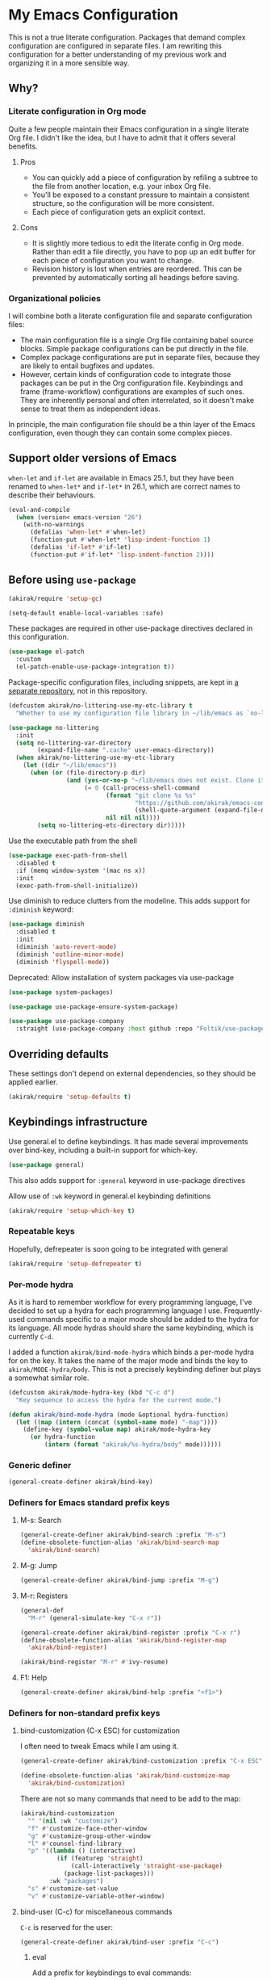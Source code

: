 #+category: emacs
#+startup: content
* My Emacs Configuration
This is not a true literate configuration. Packages that demand complex configuration are configured in separate files. I am rewriting this configuration 
for a better understanding of my previous work and organizing it in a more sensible way.
** Table of contents                                              :noexport:
:PROPERTIES:
:TOC:      siblings
:END:
    -  [[#why][Why?]]
      -  [[#literate-configuration-in-org-mode][Literate configuration in Org mode]]
        -  [[#pros][Pros]]
        -  [[#cons][Cons]]
      -  [[#organizational-policies][Organizational policies]]
    -  [[#support-older-versions-of-emacs][Support older versions of Emacs]]
    -  [[#before-using-use-package][Before using use-package]]
    -  [[#overriding-defaults][Overriding defaults]]
    -  [[#keybindings-infrastructure][Keybindings infrastructure]]
      -  [[#repeatable-keys][Repeatable keys]]
      -  [[#per-mode-hydra][Per-mode hydra]]
      -  [[#generic-definer][Generic definer]]
      -  [[#definers-for-emacs-standard-prefix-keys][Definers for Emacs standard prefix keys]]
        -  [[#m-s-search][M-s: Search]]
        -  [[#m-g-jump][M-g: Jump]]
        -  [[#m-r-registers][M-r: Registers]]
        -  [[#f1-help][F1: Help]]
      -  [[#definers-for-non-standard-prefix-keys][Definers for non-standard prefix keys]]
        -  [[#bind-customization-c-x-esc-for-customization][bind-customization (C-x ESC) for customization]]
        -  [[#bind-user-c-c-for-miscellaneous-commands][bind-user (C-c) for miscellaneous commands]]
          -  [[#eval][eval]]
        -  [[#bind-generic-c--for-editing][bind-generic (C-.) for editing]]
        -  [[#bind-mode-c--for-major-mode-specific-commands][bind-mode (C-,) for major-mode-specific commands]]
        -  [[#bind-extra-help-f1-x-for-extra-help-commands][bind-extra-help (<f1> x) for extra help commands]]
        -  [[#bind-specific-help-f1-esc-for-specific-help-commands][bind-specific-help (<f1> ESC) for specific help commands]]
        -  [[#bind-system-f12-for-system-commands][bind-system (<f12>) for system commands]]
    -  [[#dependencies-for-other-packages][Dependencies for other packages]]
      -  [[#built-in][Built-in]]
      -  [[#dashel][dash.el]]
      -  [[#ivy][Ivy]]
      -  [[#helm][Helm]]
      -  [[#org][Org]]
      -  [[#posframe][posframe]]
      -  [[#hydra][Hydra]]
      -  [[#ov-overlays][ov (overlays)]]
      -  [[#ts-date-time-library-by-alphapapa][ts (date-time library by alphapapa)]]
      -  [[#org-ql][org-ql]]
      -  [[#all-the-icons][all-the-icons]]
      -  [[#emacsql-sqlite][emacsql-sqlite]]
    -  [[#platform-workarounds][Platform workarounds]]
      -  [[#chrome-os-support][Chrome OS support]]
    -  [[#appearances][Appearances]]
      -  [[#theme][Theme]]
      -  [[#frame-elements][Frame elements]]
      -  [[#typeface][Typeface]]
    -  [[#a-bunch-of-useful-features][A bunch of useful features]]
      -  [[#pretty-hydras][Pretty hydras]]
      -  [[#frame-workflow][frame-workflow]]
      -  [[#terminal-and-shells][Terminal and shells]]
      -  [[#dired][Dired]]
      -  [[#crux-and-file-operations][Crux and file operations]]
      -  [[#buffer-management][Buffer management]]
      -  [[#magit][Magit]]
      -  [[#web-browser-integration][Web browser integration]]
      -  [[#company-completion][Company completion]]
      -  [[#yasnippet-and-auto-yasnippet][Yasnippet and auto-yasnippet]]
      -  [[#frequent-counsel-commands][Frequent counsel commands]]
      -  [[#avy][Avy]]
      -  [[#source-code-navigation][Source code navigation]]
      -  [[#outline-navigation][Outline navigation]]
      -  [[#outline-editing][Outline editing]]
      -  [[#referencing][Referencing]]
      -  [[#generic-source-code-editing-utilities][Generic source code editing utilities]]
      -  [[#editing-specific-types-of-formats][Editing specific types of formats]]
      -  [[#miscellaneous-commands][Miscellaneous commands]]
      -  [[#poporg][Poporg]]
      -  [[#window-management][Window management]]
      -  [[#visual-cues-and-extra-information-display][Visual cues and extra information display]]
      -  [[#dsls][DSLs]]
      -  [[#startup-buffer][Startup buffer]]
      -  [[#auto-saving-and-auto-git-commit][Auto saving and auto git-commit]]
      -  [[#org-web-tools-and-clipurl][org-web-tools and clipurl]]
      -  [[#highlighting-parts-of-source-code-and-focusing][Highlighting part(s) of source code and focusing]]
      -  [[#development-workflow][Development workflow]]
      -  [[#scratch-buffers][Scratch buffers]]
      -  [[#spell-checking-and-iedit][Spell checking and iedit]]
    -  [[#writing][Writing]]
      -  [[#multi-lingual-support][Multi-lingual support]]
      -  [[#graphviz][GraphViz]]
      -  [[#ditaa][Ditaa]]
      -  [[#exporting][Exporting]]
      -  [[#markdown][Markdown]]
    -  [[#programming-languages][Programming languages]]
      -  [[#emacs-lisp][Emacs Lisp]]
      -  [[#elixir][Elixir]]
      -  [[#haskell][Haskell]]
      -  [[#javascript][JavaScript]]
      -  [[#vue][Vue]]
      -  [[#web-mode][Web-mode]]
      -  [[#shell-scripts-bash][Shell scripts (bash)]]
      -  [[#elm][Elm]]
      -  [[#kotlin][Kotlin]]
      -  [[#nim][Nim]]
      -  [[#python][Python]]
      -  [[#rust][Rust]]
      -  [[#java][Java]]
      -  [[#vbscript][VBScript]]
    -  [[#emacs-applications][Emacs applications]]
      -  [[#getting-organised][Getting organised]]
        -  [[#jump-to-the-current-context][Jump to the current context]]
        -  [[#org-anywhere][Org anywhere]]
        -  [[#frame][Frame]]
        -  [[#org-agenda-keybindings][Org-agenda keybindings]]
      -  [[#beancount][Beancount]]
    -  [[#advanced-features][Advanced features]]
      -  [[#polymode][polymode]]
    -  [[#exwm][EXWM]]
    -  [[#meta][Meta]]
      -  [[#synchronizing-my-configuration-repositories][Synchronizing my configuration repositories]]

** Why?
*** Literate configuration in Org mode
Quite a few people maintain their Emacs configuration in a single literate Org file. I didn't like the idea, but I have to admit that it offers several benefits.
**** Pros
- You can quickly add a piece of configuration by refiling a subtree to the file from another location, e.g. your inbox Org file.
- You'll be exposed to a constant pressure to maintain a consistent structure, so the configuration will be more consistent.
- Each piece of configuration gets an explicit context.
**** Cons
- It is slightly more tedious to edit the literate config in Org mode. Rather than edit a file directly, you have to pop up an edit buffer for each piece of configuration you want to change.
- Revision history is lost when entries are reordered. This can be prevented by automatically sorting all headings before saving.
*** Organizational policies
I will combine both a literate configuration file and separate configuration files:

- The main configuration file is a single Org file containing babel source blocks. Simple package configurations can be put directly in the file.
- Complex package configurations are put in separate files, because they are likely to entail bugfixes and updates.
- However, certain kinds of configuration code to integrate those packages can be put in the Org configuration file. Keybindings and frame (frame-workflow) configurations are examples of such ones. They are inherently personal and often interrelated, so it doesn't make sense to treat them as independent ideas.

In principle, the main configuration file should be a thin layer of the Emacs configuration, even though they can contain some complex pieces.
** Support older versions of Emacs
=when-let= and =if-let= are available in Emacs 25.1, but they have been renamed to =when-let*= and =if-let*= in 26.1, which are correct names to describe their behaviours.

#+begin_src emacs-lisp
  (eval-and-compile
    (when (version< emacs-version "26")
      (with-no-warnings
        (defalias 'when-let* #'when-let)
        (function-put #'when-let* 'lisp-indent-function 1)
        (defalias 'if-let* #'if-let)
        (function-put #'if-let* 'lisp-indent-function 2))))
#+end_src

** Before using =use-package=
#+begin_src emacs-lisp
(akirak/require 'setup-gc)
#+end_src

#+begin_src emacs-lisp
  (setq-default enable-local-variables :safe)
#+end_src

These packages are required in other use-package directives declared in this
configuration.

#+begin_src emacs-lisp
  (use-package el-patch
    :custom
    (el-patch-enable-use-package-integration t))
#+end_src

Package-specific configuration files, including snippets, are kept in [[https://github.com/akirak/emacs-config-library][a separate repository]], not in this repository. 

#+begin_src emacs-lisp
  (defcustom akirak/no-littering-use-my-etc-library t
    "Whether to use my configuration file library in ~/lib/emacs as `no-littering-etc-directory'.")

  (use-package no-littering
    :init
    (setq no-littering-var-directory
          (expand-file-name ".cache" user-emacs-directory))
    (when akirak/no-littering-use-my-etc-library
      (let ((dir "~/lib/emacs"))
        (when (or (file-directory-p dir)
                  (and (yes-or-no-p "~/lib/emacs does not exist. Clone it from GitHub?")
                       (= 0 (call-process-shell-command
                             (format "git clone %s %s"
                                     "https://github.com/akirak/emacs-config-library.git"
                                     (shell-quote-argument (expand-file-name dir)))
                             nil nil nil))))
          (setq no-littering-etc-directory dir)))))
#+end_src

Use the executable path from the shell

#+begin_src emacs-lisp
(use-package exec-path-from-shell
  :disabled t
  :if (memq window-system '(mac ns x))
  :init
  (exec-path-from-shell-initialize))
#+end_src

Use diminish to reduce clutters from the modeline. This adds support for =:diminish= keyword:

#+begin_src emacs-lisp
  (use-package diminish
    :disabled t
    :init
    (diminish 'auto-revert-mode)
    (diminish 'outline-minor-mode)
    (diminish 'flyspell-mode))
#+end_src

Deprecated: Allow installation of system packages via use-package

#+begin_src emacs-lisp
  (use-package system-packages)

  (use-package use-package-ensure-system-package)
#+end_src

#+begin_src emacs-lisp
  (use-package use-package-company
    :straight (use-package-company :host github :repo "Foltik/use-package-company"))
#+end_src

** Overriding defaults
These settings don't depend on external dependencies, so they should be applied earlier.

#+begin_src emacs-lisp
  (akirak/require 'setup-defaults t)
#+end_src

** Keybindings infrastructure
Use general.el to define keybindings. It has made several improvements over
bind-key, including a built-in support for which-key.

#+begin_src emacs-lisp
  (use-package general)
#+end_src

This also adds support for =:general= keyword in use-package directives

Allow use of =:wk= keyword in general.el keybinding definitions

#+begin_src emacs-lisp
  (akirak/require 'setup-which-key t)
#+end_src

*** Repeatable keys

Hopefully, defrepeater is soon going to be integrated with general

#+begin_src emacs-lisp
  (akirak/require 'setup-defrepeater t)
#+end_src

*** Per-mode hydra
As it is hard to remember workflow for every programming language, I've decided to set up a hydra for each programming language I use. Frequently-used commands specific to a major mode should be added to the hydra for its language. All mode hydras should share the same keybinding, which is currently ~C-d~.

I added a function =akirak/bind-mode-hydra= which binds a per-mode hydra for on the key. It takes the name of the major mode and binds the key to =akirak/MODE-hydra/body=. This is not a precisely keybinding definer but plays a somewhat similar role.

#+begin_src emacs-lisp
  (defcustom akirak/mode-hydra-key (kbd "C-c d")
    "Key sequence to access the hydra for the current mode.")

  (defun akirak/bind-mode-hydra (mode &optional hydra-function)
    (let ((map (intern (concat (symbol-name mode) "-map"))))
      (define-key (symbol-value map) akirak/mode-hydra-key
        (or hydra-function
            (intern (format "akirak/%s-hydra/body" mode))))))
#+end_src
*** Generic definer
#+begin_src emacs-lisp
  (general-create-definer akirak/bind-key)
#+end_src
*** Definers for Emacs standard prefix keys
**** M-s: Search
#+begin_src emacs-lisp
  (general-create-definer akirak/bind-search :prefix "M-s")
  (define-obsolete-function-alias 'akirak/bind-search-map
    'akirak/bind-search)
#+end_src
**** M-g: Jump
#+begin_src emacs-lisp
  (general-create-definer akirak/bind-jump :prefix "M-g")
#+end_src
**** M-r: Registers
#+begin_src emacs-lisp
  (general-def
    "M-r" (general-simulate-key "C-x r"))
#+end_src

#+begin_src emacs-lisp
  (general-create-definer akirak/bind-register :prefix "C-x r")
  (define-obsolete-function-alias 'akirak/bind-register-map
    'akirak/bind-register)
#+end_src

#+begin_src emacs-lisp
  (akirak/bind-register "M-r" #'ivy-resume)
#+end_src
**** F1: Help
#+begin_src emacs-lisp
  (general-create-definer akirak/bind-help :prefix "<f1>")
#+end_src
*** Definers for non-standard prefix keys
**** bind-customization (C-x ESC) for customization
:PROPERTIES:
:CREATED_TIME: [2019-04-13 Sat 09:39]
:END:
I often need to tweak Emacs while I am using it.

#+begin_src emacs-lisp
  (general-create-definer akirak/bind-customization :prefix "C-x ESC")

  (define-obsolete-function-alias 'akirak/bind-customize-map
    'akirak/bind-customization)
#+end_src

There are not so many commands that need to be add to the map:

#+begin_src emacs-lisp
  (akirak/bind-customization
    "" '(nil :wk "customize")
    "f" #'customize-face-other-window
    "g" #'customize-group-other-window
    "l" #'counsel-find-library
    "p" '((lambda () (interactive)
            (if (featurep 'straight)
                (call-interactively 'straight-use-package)
              (package-list-packages)))
          :wk "packages")
    "s" #'customize-set-value
    "v" #'customize-variable-other-window)
#+end_src
**** bind-user (C-c) for miscellaneous commands
:PROPERTIES:
:CREATED_TIME: [2019-04-13 Sat 09:40]
:END:

~C-c~ is reserved for the user:

#+begin_src emacs-lisp
  (general-create-definer akirak/bind-user :prefix "C-c")
#+end_src
***** eval
:PROPERTIES:
:CREATED_TIME: [2019-04-13 Sat 09:41]
:END:
Add a prefix for keybindings to eval commands:

#+begin_src emacs-lisp
  (general-create-definer akirak/bind-eval :prefix "C-c e")
  (define-obsolete-function-alias 'akirak/bind-eval-map 'akirak/bind-eval)
#+end_src
**** bind-generic (C-.) for editing
:PROPERTIES:
:CREATED_TIME: [2019-04-13 Sat 09:41]
:END:
Generic prefix key for editing commands:

#+begin_src emacs-lisp
  (general-create-definer akirak/bind-generic :prefix "C-."
    :prefix-map 'akirak/generic-prefix-map)
#+end_src

#+begin_src emacs-lisp
  (akirak/bind-generic
    "a" '(nil :wk "align")
    "b" '(nil :wk "barf")
    "i" '(nil :wk "insert")
    "j" '(nil :wk "join")
    "k" '(nil :wk "kill")
    "m" '(nil :wk "mark")
    "o" #'split-line                      ; Originally C-M-o
    "r" '(nil :wk "re")
    "s" '(nil :wk "slurp/split")
    "u" '(nil :wk "splice/unwrap"))

  (general-create-definer akirak/bind-align :prefix "C-. a"
    :prefix-map 'akirak/align-prefix-map)
  (general-create-definer akirak/bind-barf :prefix "C-. b"
    :prefix-map 'akirak/barf-prefix-map)
  (general-create-definer akirak/bind-insert :prefix "C-. i"
    :prefix-map 'akirak/insert-prefix-map)
  (general-create-definer akirak/bind-join :prefix "C-. j"
    :prefix-map akirak/join)
  (general-create-definer akirak/bind-kill :prefix "C-. k"
    :prefix-map 'akirak/kill-prefix-map)
  (general-create-definer akirak/bind-mark :prefix "C-. m"
    :prefix-map 'akirak/mark-prefix-map)
  (general-create-definer akirak/bind-split :prefix "C-. s"
    :prefix-map 'akirak/split-prefix-map)
  (general-create-definer akirak/bind-replace :prefix "C-. r"
    :prefix-map 'akirak/replace-prefix-map)
  (general-create-definer akirak/bind-unwrap :prefix "C-. u"
    :prefix-map 'akirak/unwrap-prefix-map)
#+end_src

#+begin_src emacs-lisp
  (akirak/bind-kill
   "f" 'flush-lines
   "l" 'delete-blank-lines)
#+end_src
**** bind-mode (C-,) for major-mode-specific commands
:PROPERTIES:
:CREATED_TIME: [2019-04-13 Sat 09:42]
:END:
Prefix for mode-specific keys:

#+begin_src emacs-lisp
(defconst akirak/mode-prefix-key "C-,")
(general-create-definer akirak/bind-mode :prefix akirak/mode-prefix-key)
#+end_src
**** bind-extra-help (<f1> x) for extra help commands
:PROPERTIES:
:CREATED_TIME: [2019-04-13 Sat 09:42]
:END:
#+begin_src emacs-lisp
  (general-create-definer akirak/bind-extra-help :prefix "<f1>x")
#+end_src

#+begin_src emacs-lisp
  (akirak/bind-extra-help
    "c" #'describe-char
    "f" #'counsel-describe-face)
#+end_src
**** bind-specific-help (<f1> ESC) for specific help commands
:PROPERTIES:
:CREATED_TIME: [2019-04-13 Sat 09:43]
:END:
Also create a prefix for specific help commands, e.g. =info= and =man=:

#+begin_src emacs-lisp
  (general-create-definer akirak/bind-specific-help :prefix "<f1> ESC")
#+end_src
**** bind-system (<f12>) for system commands
:PROPERTIES:
:CREATED_TIME: [2019-04-13 Sat 09:43]
:END:
#+begin_src emacs-lisp
  (general-create-definer akirak/bind-system :prefix "<f12>"
    :prefix-map 'akirak/system-map)
#+end_src

** Dependencies for other packages
:PROPERTIES:
:TOC:      1
:CUSTOM_ID: dependencies
:ID:       ee01d40d-51af-4598-825e-dc79e4e0c394
:END:
These packages may be required by other packages loaded later on.
*** Built-in
#+begin_src emacs-lisp
(autoload 'setq-mode-local "mode-local")
#+end_src
*** dash.el
Quite a few packages depend on =dash.el= and/or =dash-functional.el=, so they should be loaded in the very beginning of package declarations.

#+begin_src emacs-lisp
  (use-package dash)
  (use-package dash-functional)
#+end_src
*** Ivy
#+begin_src emacs-lisp
  (akirak/require 'setup-ivy t)
#+end_src
*** Helm
#+begin_src emacs-lisp
  (akirak/require 'setup-helm t)
#+end_src
*** Org
**** Org-babel
#+begin_src emacs-lisp
  (akirak/require 'setup-org-babel t)
#+end_src
To add support for a language in org-babel, add the following configuration:

- Add =(LANG . t)= to =org-babel-load-languages= in =:init= section of a =use-package= directive.
- If necessary, add a custom mapping to =org-src-lang-modes=.
****  Org-export
Some exporters, e.g. =ox-hugo=, depend on =ox-org=, and it is tedious to add =(require 'ox-org)= to all of their configurations, so I will load it immediately after =ox= is loaded.

#+begin_src emacs-lisp
  (use-package ox
    :after org
    :straight nil
    :config
    ;; Workaround for preventing a loading error in some exporter packages
    (require 'ox-org))
#+end_src
*** posframe
:PROPERTIES:
:CREATED_TIME: [2019-03-31 Sun 01:55]
:END:
#+begin_src emacs-lisp
  (use-package posframe)
#+end_src
*** Hydra
#+begin_src emacs-lisp
  (akirak/require 'setup-hydra)
#+end_src
*** ov (overlays)
#+begin_src emacs-lisp
(use-package ov
  :straight (ov :host github :repo "ShingoFukuyama/ov.el"))
#+end_src
*** ts (date-time library by alphapapa)
#+begin_src emacs-lisp
  (use-package ts
    :straight (ts :host github :repo "alphapapa/ts.el"))
#+end_src
*** org-ql
#+begin_src emacs-lisp
  (use-package org-ql
    :straight (org-ql :host github :repo "alphapapa/org-ql"))
#+end_src
*** all-the-icons
#+begin_src emacs-lisp
(use-package all-the-icons)
#+end_src
*** emacsql-sqlite
=emacsql-sqlite= depends on a pre-built binary executable. To use this feature, you have to build dependencies beforehand using [[file:Makefile::emacsql-sqlite:][a make task]].

#+begin_src emacs-lisp
  (akirak/require 'setup-emacsql-sqlite)
#+end_src
** Platform workarounds
I use Emacs on the following platforms:

- Debian on Crostini on Chrome OS
- Ubuntu/Debian on WSL on Windows 10
*** Chrome OS support
I use Emacs on Crostini on Chrome OS, and Emacs needs some workarounds when it runs on Chrome OS:
#+begin_src emacs-lisp
  (akirak/require 'setup-chromeos t :when (akirak/running-on-crostini-p))
#+end_src
** Appearances
*** Theme
- You can set the default theme using the customization interface.
- You can override the default theme at startup with =--theme= command line option, e.g. =emacs --theme poet=.

#+begin_src emacs-lisp
  (defcustom akirak/default-theme-module 'setup-dracula-theme
    "Symbol of a module to load the default theme."
    :type '(choice (const :tag "Dracula (dark bg)" setup-dracula-theme)
                   (const :tag "Poet (light bg, especially nice for Org mode)" setup-poet-theme)
                   (const :tag "Kaolin Light (light bg)" setup-kaolin-light-theme)
                   (const :tag "Doom Solarized Light" setup-doom-solarized-light-theme)
                   (const :tag "McCarthy (light bg)" setup-mccarthy-theme))
    :group 'akirak)

  (defun akirak/set-theme-from-command-line (_arg)
    (if-let ((theme-name (pop command-line-args-left)))
        (or (akirak/require (intern (concat "setup-" theme-name "-theme")))
            (progn
              (message "%s failed to load. Fallback to the default theme.")
              (akirak/require akirak/default-theme-module)))
      (error "--theme must be followed by a theme name")))

  (add-to-list 'command-switch-alist
               '("--theme" . akirak/set-theme-from-command-line))

  ;; If the option is not given, load the default theme.
  (unless (member "--theme" (cdr command-line-args))
    (akirak/require akirak/default-theme-module))
#+end_src

*** Frame elements
Due to consistency with other applications on computer, my eyes tend to stay in the upper area of a window. I prefer relying on the header line extensively rather than the modeline.

#+begin_src emacs-lisp
  (akirak/require 'setup-header-line t)
                                          ; Hide the mode line and use the header line
  (akirak/require 'setup-feebleline t)  ; Display extra information in the echo area
  (akirak/require 'setup-frame-title t) ; Configure a custom frame title format

  ;; (akirak/require 'setup-centaur-tabs)
#+end_src
*** Typeface
This modules configures extra face attributes for typography. 
This feature is enabled if and only if a window system is
available.

#+begin_src emacs-lisp
  (cond
   ((window-system)
    (akirak/require 'setup-typeface))
   ((daemonp)
    (defun akirak/init-typeface ()
      (let ((frame (make-frame `((window-system . ,(cl-case system-type
                                                     (darwin 'ns)
                                                     (windows-nt 'w32)
                                                     (t 'x)))
                                 (visibility . nil)))))
        (unwind-protect
            (progn
              (defun akirak/ad-around-font-family-list (orig &optional _frame)
                (funcall orig frame))
              (advice-add 'font-family-list :around #'akirak/ad-around-font-family-list)
              (akirak/require 'setup-typeface)
              (advice-remove 'font-family-list #'akirak/ad-around-font-family-list))
          (delete-frame frame))))
    (add-hook 'after-init-hook #'akirak/init-typeface)))
#+end_src

If your operating system supports Docker, you can use [[https://github.com/akirak/fonts-container][fonts-container]] to install fonts used in the module.
** A bunch of useful features
:PROPERTIES:
:TOC:      1
:ID:       7042f1a9-0cd3-4769-acda-a98d200f569b
:CUSTOM_ID: enhancements
:END:
#+begin_src emacs-lisp
  ;; desktop needs to be configured in prior to other convenience packages
  (akirak/require 'setup-desktop)
  (akirak/require 'setup-meta)
  (akirak/require 'setup-misc)
#+end_src

*** Pretty hydras
#+begin_src emacs-lisp
  ;; C-c h
  (akirak/bind-user "h" #'akirak/minor-mode-hydra/body)
  (general-def "C-z" #'akirak/context-hydra/body)
  (general-def [remap text-scale-adjust] 'akirak/appearance-hydra/body)
#+end_src
**** Context hydra
:PROPERTIES:
:CREATED_TIME: [2019-07-27 Sat 17:43]
:END:
#+begin_src emacs-lisp
  (pretty-hydra-define akirak/context-hydra
    (:title (string-join
             `("Context"
               ,(when desktop-dirname
                  (format "Desktop dir: %s\n%s"
                          (abbreviate-file-name desktop-dirname)
                          (if (file-exists-p (desktop-full-file-name))
                              (format "(exists, updated: %s)"
                                      (akirak/context-hydra-format-relative-filetime
                                       (desktop-full-file-name) t))
                            "(does not exist)"))))
             "\n")
            :quit-key "C-g"
            :foreign-keys run)
    ("Org"
     (("j" org-clock-goto "Go to clock")
      ("h" counsel-org-clock-history "History")
      ("a" org-agenda "Agenda"))
     "Desktop"
     (("s" desktop-save-in-desktop-dir "Save to the dir")
      ("w" desktop-save "Save to another dir")
      ("R" desktop-read "Reload from the dir")
      ("D" desktop-remove "Purge")
      ("L" desktop-change-dir "Change the dir")
      ("F" desktop-clear "Clear"))
     "Projectile"
     (("p" projectile-switch-project "Switch project"))))

  (defun akirak/context-hydra-format-relative-filetime (file &optional verbose type)
    (let* ((attrs (file-attributes file))
           (internal (pcase type
                       ;; TODO: Add support for other time attributes, e.g. visited time
                       (_ (file-attribute-modification-time attrs))))
           (file-time (make-ts :unix (float-time internal)))
           (abs-format "%Y-%m-%d %H:%M"))
      (if verbose
          (format "%s (%s)"
                  (ts-format abs-format file-time)
                  (ts-human-format-duration
                   (ts-difference (ts-now) file-time)
                   'abbreviate))
        (ts-format abs-format file-time))))
#+end_src
**** Minor-mode-hydra: hydra for toggling minor modes
#+begin_src emacs-lisp
  (pretty-hydra-define akirak/minor-mode-hydra
    (:title "Minor modes"
            :foreign-keys nil
            :quit-key "q")
    ("Focus"
     (("v" view-mode :toggle t)
      ("fm" focus-mode :toggle t))
     "Info/check/linting"
     (("ed" eldoc-mode :toggle t)
      ("fc" flycheck-mode :toggle t)
      ("fs" flyspell-mode :toggle t)
      ("fp" flyspell-prog-mode :toggle t))
     "Edit/assistance"
     (("s" smartparens-mode :toggle t)
      ("S" smartparens-strict-mode :toggle t)
      ("l" lispy-mode :toggle t)
      ("L" lsp-mode :toggle t)
      ("el" electric-layout-mode :toggle t)
      ("ei" electric-indent-local-mode :toggle t)
      ("eq" electric-quote-local-mode :toggle t)
      ("ea" aggressive-indent-mode :toggle t)
      ("W" whitespace-cleanup-mode))
     "Visual"
     (("w" whitespace-mode :toggle t)
      ("r" rainbow-delimiters-mode :toggle t)
      ("p" page-break-lines-mode :toggle t)
      ("n" line-number-mode :toggle t))))
#+end_src
**** Appearance hydra
:PROPERTIES:
:CREATED_TIME: [2019-07-27 Sat 22:11]
:END:
#+begin_src emacs-lisp
  (pretty-hydra-define akirak/appearance-hydra
    (:title (format "Font height: %d" akirak/font-height)
            :quit-key "q")
    ("Default font height"
     (("=" akirak/font-height-increase "increase")
      ("-" akirak/font-height-decrease "decrease")
      ("s" akirak/set-font-height "set temporarily")
      ("C-s" (customize-set-variable 'akirak/font-height akirak/font-height)
       "save"))
     "Buffer font height"
     (("+" text-scale-increase "increase")
      ("_" text-scale-decrease "decrease")
      ("!" text-scale-set "default"))
     ;; TODO: Add commands to change the theme and font families
     ;; "Faces"
     ;; (("t" akirak/load-theme-package "Change theme")
     ;;  ("f" akirak/configure-font-families "Font families"))
     "Inspect"
     (("c" describe-char))))
#+end_src
**** TODO Emacs debugging hydra
:PROPERTIES:
:CREATED_TIME: [2019-07-27 Sat 17:43]
:END:
*** frame-workflow
[[https://github.com/akirak/frame-workflow][frame-workflow]] is my package originally written for providing named workspaces in EXWM. 

#+begin_src emacs-lisp
  (akirak/require 'setup-frame-workflow t) ; Ensure loading frame-workflow

  (general-def "C-M-g" #'frame-workflow-prefix-map)
#+end_src

*** Terminal and shells
#+begin_src emacs-lisp
  (akirak/require 'setup-terminal t)
#+end_src

#+begin_src emacs-lisp
  (general-def
    "<f6>" 'akirak/shell-new
    "C-x T" #'akirak/shell-toggle-dedicated)
#+end_src
**** Frame

#+begin_src emacs-lisp
  (akirak/define-frame-workflow "terminal"
    :key "t"
    :make-frame
    '(frame-purpose-make-frame :modes '(term-mode
                                        eshell-mode
                                        shell-mode))
    :layout
    '(ibuffer-sidebar-show-sidebar))
#+end_src

*** Dired
#+begin_src emacs-lisp
  (general-def "C-x C-j" #'dired-jump)
#+end_src
**** Hydra
#+begin_src emacs-lisp
  (defhydra akirak/dired-mode-hydra ()
    ""
    ("r" dired-rsync))

  (akirak/bind-mode-hydra 'dired-mode)
#+end_src
**** Frame
#+begin_src emacs-lisp
  (akirak/define-frame-workflow "dired"
    :key "d"
    :make-frame
    '(frame-purpose-make-mode-frame 'dired-mode)
    :layout
    '(when (fboundp 'ibuffer-sidebar-show-sidebar)
       (ibuffer-sidebar-show-sidebar)))
#+end_src

*** Crux and file operations
#+begin_src emacs-lisp
  (general-def
    "C-x D" #'crux-delete-file-and-buffer
    "C-x R" #'crux-rename-file-and-buffer
    "C-x S" #'sudo-find-file
    "C-x x" #'crux-open-with)
#+end_src

*** Buffer management
#+begin_src emacs-lisp
  ;; buffer management
  (general-def
    "<f5>" 'revert-buffer
    "C-x k" #'kill-this-buffer  
    "C-x C-b" #'ibuffer)
#+end_src
*** Magit
The following packages extend the display of =magit-status=:

- magit-todos

#+begin_src emacs-lisp
  (general-def "<f7>" #'magit-status)
#+end_src
**** magit-todos
#+begin_src emacs-lisp
  (use-package magit-todos :after (magit hl-todo)
    :straight (magit-todos :host github :repo "alphapapa/magit-todos")
    :config
    (magit-todos-mode 1))
#+end_src
**** GitHub workflow
#+begin_src emacs-lisp
  (akirak/require 'setup-github)
#+end_src

I used magithub, but I'm trying to avoid it whenever possible.
I sometimes use it for forking a repository, but I plan on removing it in the future.

=forge.el= seems useful, but I will disable the package for now, since straight.el doesn't seem to install the package properly (possibly related [[https://github.com/raxod502/straight.el/issues/336][#336]]). 

=github-review.el= looks useful for reviewing pull requests on GitHub, but I seldom receive pull requests, so I have never used it.
**** Cloning Git repositories
[[file:setup/setup-git-clone.el::(defun%20akirak/git-clone%20(url)][akirak/git-clone]] function lets you clone a Git repository to a designated location from a Git repository, a GitHub repository page, or a path on GitHub (=account/name=). It is integrated with ivy-clipurl, so you can clone a Git repository from its web page URL in the clipboard.
**** magit-list-repositories
=magit-list-repositories= is a convenient command which lets you browse your repositories on the file system.

To use it, you first have to customize =magit-repository-directories=.
*** Web browser integration
#+begin_src emacs-lisp
  (akirak/require 'setup-web-browser)
#+end_src

#+begin_src emacs-lisp
(use-package atomic-chrome
  :disabled t
  :init
  (atomic-chrome-start-server))
#+end_src
*** Company completion
#+begin_src emacs-lisp
(general-def :package 'company :keymaps 'company-mode-map
  "M-/" #'company-complete)
#+end_src
*** Yasnippet and auto-yasnippet

I prefer using =ivy-yasnippet= for choosing a snippet:

#+begin_src emacs-lisp
  (akirak/bind-user "y" 'ivy-yasnippet)
  (akirak/bind-register "M-n" 'yas-new-snippet)
#+end_src

=auto-yasnippet= is convenient for temporary snippets:

#+begin_src emacs-lisp
  (akirak/bind-register-map
    "a" 'aya-create
    "e" 'aya-expand)
#+end_src

=aya-open-line= is the fastest way to expand a snippet if you know its name. It behaves like =open-line= if the word before the point is not registered as a snippet:

#+begin_src emacs-lisp
  (general-def "C-o" 'aya-open-line)
#+end_src

Yankpad is more useful in writing, so bind a key to =yankpad-insert=:

#+begin_src emacs-lisp
  (akirak/bind-user "p" 'akirak/yankpad-insert)
#+end_src
*** Frequent counsel commands                                  :navigation:
#+begin_src emacs-lisp
  (general-def
    "C-x p" #'counsel-projectile
    "C-x /" #'counsel-rg
    "C-x F" #'counsel-recentf
    "C-x L" #'counsel-locate)
#+end_src
*** Avy                                                        :navigation:
#+begin_src emacs-lisp
  (akirak/require 'setup-avy)

  (akirak/bind-key "C-'" 'avy-goto-char-timer)

  (general-unbind "C-'" :keymaps 'org-mode-map :package 'org)
#+end_src

=link-hint= is not part of =avy= package, but it is covenient for following a link:

#+begin_src emacs-lisp
  (akirak/bind-jump "f" 'akirak/link-hint-open-link)
#+end_src
*** Source code navigation                                     :navigation:

I used =dumb-jump=, but now I will try =smart-jump= instead.

The following keybindings have been replaced with smart-jump correspondents:

#+begin_src emacs-lisp
  ;; Use smart-jump instead.
  ;; (akirak/bind-jump
  ;;   "." #'dumb-jump-go
  ;;   "," #'dumb-jump-back)
#+end_src

#+begin_src emacs-lisp
  (akirak/bind-search "i" 'counsel-imenu)

  (akirak/bind-search :package 'org :keymaps 'org-mode-map
    "i" 'counsel-org-goto)
#+end_src

*** Outline navigation                                         :navigation:
#+begin_src emacs-lisp
  (akirak/bind-search "o" 'counsel-outline)
  (akirak/bind-search :package 'org :keymaps 'org-mode-map
    "o" 'counsel-org-goto)
#+end_src

*** Outline editing                                              :outlines:
#+begin_src emacs-lisp
  (general-def :keymaps 'outline-minor-mode-map :package 'outshine
    "M-RET" 'outshine-insert-heading)
  (general-unbind :keymaps 'lispy-mode-map :package 'lispy "M-RET")
#+end_src
*** Referencing                                               :referencing:
#+begin_src emacs-lisp
  (akirak/bind-specific-help
    "d" #'helm-dash)

  ;; "a" #'helm-dash-activate-docset
  ;; "d" #'helm-dash-at-point
  ;; "+" #'helm-dash-install-docset
#+end_src

#+begin_src emacs-lisp
  (akirak/bind-specific-help
    "i" #'helm-info
    "m" #'woman)
#+end_src

I often consult the Emacs Lisp manual:

#+begin_src emacs-lisp
  (defun akirak/info-elisp ()
    (interactive)
    (info "elisp")
    (call-interactively 'Info-menu))

  (akirak/bind-help
    "e" #'akirak/info-elisp)
#+end_src
*** Generic source code editing utilities
:PROPERTIES:
:CREATED_TIME: [2019-06-11 Tue 22:30]
:END:
#+begin_src emacs-lisp
  (akirak/require 'setup-reformatter)
#+end_src
*** Editing specific types of formats
:PROPERTIES:
:CREATED_TIME: [2019-06-11 Tue 22:27]
:END:
Use emmet for editing SGML-based formats efficiently.
#+begin_src emacs-lisp
  (akirak/require 'setup-emmet)
#+end_src

#+begin_src emacs-lisp
  (akirak/require 'setup-tagedit)
#+end_src
*** Miscellaneous commands
**** Switching to an Org window
#+begin_src emacs-lisp
  (defvar org-select-window-last-window nil)

  (defun org-select-window (arg)
    (interactive "P")
    (if arg
        (progn
          (when org-select-window-last-window
            (select-window org-select-window-last-window)
            (setq org-select-window-last-window nil)))
      (let* ((wlist (window-list))
             (i0 (-elem-index (selected-window) wlist))
             (queue (append (-slice wlist (1+ i0))
                            (-take i0 wlist)))
             (w (-find (lambda (w)
                         (with-current-buffer (window-buffer w)
                           (derived-mode-p 'org-mode)))
                       queue)))
        (if w
            (progn
              (unless (derived-mode-p 'org-mode)
                (setq org-select-window-last-window (selected-window)))
              (select-window w))
          (message "No other org window in this frame")))))
#+end_src
**** modi/org-split-block
#+begin_src emacs-lisp
  (use-package modi-org-split-block
    :straight nil
    :load-path "contrib/modi")
  (akirak/bind-key :package 'org :keymaps 'org-mode-map
    [remap org-meta-return] 'modi/org-meta-return)
#+end_src
*** Poporg
:PROPERTIES:
:CREATED_TIME: [2018-12-29 Sat 19:51]
:ID:       e76069bd-d9b2-488a-a5c8-9f2410240396
:END:

Use poporg rather than outorg.

- [X] Add poporg package
- [X] Remap keys

#+begin_src emacs-lisp
  (use-package poporg)
  (akirak/bind-user "'" 'poporg-dwim)
  ;; The default keybindings in poporg-mode-map are not intuitive to me,
  (akirak/bind-key :keymaps 'poporg-mode-map
    "C-c C-c" 'poporg-edit-exit
    "C-x C-s" 'poporg-update-and-save)
#+end_src
*** Window management
:PROPERTIES:
:CREATED_TIME: [2018-12-31 Mon 05:04]
:END:
#+begin_src emacs-lisp
(akirak/bind-user
  "u" #'winner-undo-repeat)
#+end_src

I created a hydra for managing frames and windows.

#+begin_src emacs-lisp
  (akirak/bind-key "M-o" #'ace-window)
  ;; You can also display the help from the start
  ;; (akirak/bind-key "M-o" #'aw-show-dispatch-help)
  (general-unbind :keymaps 'lispy-mode-map :package 'lispy "M-o")
#+end_src
*** Visual cues and extra information display

Additional visual cues can increase productivity, but they can be noisy at the same time. Therefore I need to justify each package added to my config.

**** Beacon
I often lose sight of the cursor when I switch to another window, so this is necessary.
#+begin_src emacs-lisp
  (use-package beacon                     ; Highlight the cursor on certain events
    :config
    (beacon-mode 1))
#+end_src
**** Rainbow-delimiters
This is especially useful in editing Lisp code.
#+begin_src emacs-lisp
  (use-package rainbow-delimiters         ; Colourize parentheses in source code
    :hook
    ((lisp-mode
      elixir-mode
      haskell-mode
      ) . rainbow-delimiters-mode))
#+end_src
**** Dimmer
This package makes the focused window stands out by dimming the other windows. However, the dimness should be kept small to make referenced text readable.
#+begin_src emacs-lisp
  (akirak/require 'setup-dimmer)
#+end_src
**** Git-gutter
This lets you know which parts of the buffers are modified since the last commit.
#+begin_src emacs-lisp
  (use-package git-gutter
    :diminish git-gutter-mode
    :init
    (global-git-gutter-mode))

  ;; NOTE: There is no git-gutter-mode-map
  (akirak/bind-jump
    "j" 'git-gutter:next-hunk
    "k" 'git-gutter:previous-hunk)
#+end_src
**** Highlight-indent-guides
This is helpful in programming languages that depend on indentation levels.
#+begin_src emacs-lisp
  (use-package highlight-indent-guides
    :init
    (add-hook 'prog-mode-hook 'highlight-indent-guides-mode))
#+end_src
**** Column-enforce-mode
#+begin_src emacs-lisp
  (use-package column-enforce-mode
    :disabled t
    :hook
    ((prog-mode markdown-mode)
     . 80-column-rule))
#+end_src
**** Fill-column-indicator
Visualise (usually) 80 columns.
#+begin_src emacs-lisp
  (use-package fill-column-indicator
    :init
    (add-hook 'prog-mode-hook 'fci-mode))
#+end_src
**** Whitespace
Visualise unnecessary, extra whitespace characters in source code.

See [[file:setup/setup-whitespace.el::(use-package%20whitespace][setup-whitespace.el]].

*** DSLs
**** Meson                                                 :build__system:

#+begin_src emacs-lisp
  (use-package meson-mode)
#+end_src
**** YAML                                        :configuration__language:

#+begin_src emacs-lisp
  (akirak/require 'setup-yaml)
#+end_src
**** Dockerfile                                  :configuration__language:

#+begin_src emacs-lisp
  (akirak/require 'setup-dockerfile)
#+end_src
**** Systemd                                     :configuration__language:
#+begin_src emacs-lisp
(akirak/require 'setup-systemd)
#+end_src
**** Nix                                         :configuration__language:
#+begin_src emacs-lisp
  (akirak/require 'setup-nix)
#+end_src
**** Dhall                                       :configuration__language:
#+begin_src emacs-lisp
  (akirak/require 'setup-dhall)
#+end_src
**** Bats                                                        :testing__framework:
:PROPERTIES:
:CREATED_TIME: [2019-07-17 Wed 22:25]
:END:
#+begin_src emacs-lisp
  (use-package bats-mode)
#+end_src
*** Startup buffer
By default, =*Messages*= buffer is shown at startup.

#+begin_src emacs-lisp
  (akirak/require 'setup-initial-buffer)
#+end_src

*** Auto saving and auto git-commit

Files are automatically saved on certain events by =super-save-mode=:

#+begin_src emacs-lisp
  (akirak/require 'setup-super-save)
#+end_src

Some files are automatically committed to their contained repositories.

[[file:setup/setup-git-auto-commit.el]]
*** org-web-tools and clipurl
[[https://github.com/alphapapa/org-web-tools][org-web-tools]] is handy, but commands in the package often fail to retrieve a proper URL I want to operate on. Therefore I created =clipurl= package to pick a URL from the kill ring.

#+begin_src emacs-lisp
  (akirak/require 'setup-org-web-tools)

  (defun akirak/insert-previous-url-link ()
    (interactive)
    (if current-prefix-arg
	(call-interactively 'ivy-clipurl)
      ;; Use ivy-clipurl in place of org-web-tools-insert-link.
      (let ((ivy-clipurl-default-action 'clipurl-insert-url-dwim)
	    (ivy-clipurl-prompt "Choose a URL to insert: "))
	(call-interactively 'ivy-clipurl))
      ;; (call-interactively 'org-web-tools-insert-link-for-url)
      ))

  (akirak/bind-user "w" 'akirak/insert-previous-url-link)
#+end_src

To visit a URL, use =browse-url-at-point=:

#+begin_src emacs-lisp
  (akirak/bind-user "o" #'browse-url-at-point)
#+end_src

*** Highlighting part(s) of source code and focusing
:PROPERTIES:
:CREATED_TIME: [2019-01-25 Fri 22:47]
:END:

- bm (visual bookmarks)
- symbol-overlay

#+begin_src emacs-lisp
(akirak/bind-user
  "b" 'helm-bm
  "m" 'bm-toggle
  "s" 'symbol-overlay-put)
#+end_src

#+begin_src emacs-lisp
  (general-def
    "C-x n" #'akirak/narrow-or-widen-dwim)
#+end_src

*** Development workflow
#+begin_src emacs-lisp
  (general-def
    "<f9>" 'recompile)

  (general-def
    "C-x t" #'helm-tail)
#+end_src
*** Scratch buffers
#+begin_src emacs-lisp
;; Development
(akirak/bind-user
  "i" 'scratch)
#+end_src
*** Spell checking and iedit                               :editor:writing:
Note that iedit works with [[file:setup/setup-multiple-cursors.el][multiple-cursors]]. You can first select all the occurrences of a symbol using multiple-cursors and then edit them using iedit.

#+begin_src emacs-lisp
  (general-def "C-;" 'akirak/iedit-or-flyspell)

  (defun akirak/iedit-or-flyspell ()
    "With a prefix argument, run iedit in the function. Otherwise, run iedit or flyspell.

  With a prefix argument, call `unpackaged/iedit-scoped'.
  Otherwise, call `unpackaged/iedit-or-flyspell'."
    (interactive)
    (if current-prefix-arg
	(unpackaged/iedit-scoped)
      (unpackaged/iedit-or-flyspell)))

  (defhydra akirak/flyspell-hydra ()
    "flyspell"
    ("n" flyspell-goto-next-error)
    ("c" flyspell-correct-word))

  (defun akirak/turn-on-flyspell-mode-in-text-mode ()
    (when (derived-mode-p 'text-mode)
      (flyspell-mode-on)))

  (advice-add 'akirak/flyspell-hydra/body
	      :before 'akirak/turn-on-flyspell-mode-in-text-mode)

  (akirak/bind-generic "f" 'akirak/flyspell-hydra/body)
#+end_src
** Writing
:PROPERTIES:
:TOC:      1
:END:
Set the basic options for org-mode:

#+begin_src emacs-lisp
  (akirak/require 'setup-org t)

  ;; org-starter should be loaded after org is loaded
  (akirak/require 'setup-org-starter)
#+end_src
*** Multi-lingual support
:PROPERTIES:
:CREATED_TIME: [2019-03-23 Sat 16:36]
:END:

A modules for supporting a natural language should follow the naming convention of =setup-LANGUAGE-SYSTEM=. For example, =setup-chinese-pyim= is a Chinese support through =pyim.el=.

You can customize a list of modules for supported languages through the following variable. This setting can be done per machine, so different machines can support different languages:

#+begin_src emacs-lisp
  (defcustom akirak/enabled-language-supports
    nil
    "List of enabled modules for supporting natural languages other than English.

  These modules are loaded at startup.

  I also suggest you set `default-input-method' to your preferred
  input method in the environment."
    :group 'akirak
    :type '(set (const :tag "Japanese/日本語 (mozc)" setup-japanese-mozc)
		(const :tag "Chinese/简体中文 (pyim)" setup-chinese-pyim))
    :set (lambda (sym value)
	   (set sym value)
	   (dolist (module value)
	     (akirak/require module))
	   (when (= 1 (length value))
	     (setq default-input-method
		   (string-remove-prefix "setup-" (symbol-name (car value)))))))
#+end_src

I don't set the default input method here. Set =default-input-method= in your =custom-file=. 

*** GraphViz
#+begin_src emacs-lisp
  (use-package graphviz-dot-mode)

  (use-package ob-dot
    :after ob
    :straight nil
    :init
    (require 'ox-org)
    (add-to-list 'org-babel-load-languages '(dot . t))
    (add-to-list 'org-src-lang-modes '("dot" . graphviz-dot)))
#+end_src
*** Ditaa
#+begin_src emacs-lisp
  (use-package ob-ditaa
    :after ob
    :straight nil
    :init
    (add-to-list 'org-babel-load-languages '(ditaa . t)))
#+end_src
*** Exporting
**** ox-hugo
#+begin_src emacs-lisp
  (akirak/require 'setup-org-hugo)
#+end_src
*** Markdown
Markdown is supported as well:

#+begin_src emacs-lisp
  (akirak/require 'setup-markdown)
#+end_src

** Programming languages
:PROPERTIES:
:TOC:      1
:END:
Ideally, this section should be a portfolio of my skills.
*** Emacs Lisp
#+begin_src emacs-lisp
(akirak/require 'setup-emacs-lisp)
#+end_src
**** Hydra
#+begin_src emacs-lisp
  (defhydra akirak/emacs-lisp-mode-hydra (:exit t :hint nil)
    "
  emacs-lisp

  ^^Point/last sexp  ^^Buffer          ^^Help/doc
  ^^---------------  ^^--------------  ----------
  _._ helpful        _e_ eval          _i_ info symbol
  _m_ macroexp       _l_ package-lint  _s_ suggest

  "
    ("i" counsel-info-lookup-symbol)
    ("s" suggest)
    ("." helpful-at-point)
    ("e" akirak/eval-buffer-or-load-file)
    ("l" package-lint-current-buffer)
    ("m" pp-macroexpand-last-sexp)
    ("q" nil "quit"))

  (akirak/bind-mode-hydra 'emacs-lisp-mode)
#+end_src
**** Frame
#+begin_src emacs-lisp
  (akirak/define-frame-workflow "emacs-lisp"
    :key "e"
    :make-frame '(frame-purpose-make-mode-frame 'emacs-lisp-mode))
#+end_src
**** Frame for the Emacs config
#+begin_src emacs-lisp
  (akirak/define-frame-workflow "emacs-config"
    :key "C"
    :layout
    '(progn
       (delete-other-windows)
       (let ((default-directory user-emacs-directory))
         (frame-workflow-magit-same-window)))
    :make-frame
    '(frame-purpose-make-directory-frame user-emacs-directory))
#+end_src
**** Makel
I find [[https://github.com/vermiculus/emake.el][emake]] difficult to use, so I have experimentally switched to [[https://gitlab.petton.fr/DamienCassou/makel][makel]].

*** Elixir

#+begin_src emacs-lisp
  (akirak/require 'setup-elixir)
#+end_src

*** Haskell

#+begin_src emacs-lisp
  (akirak/require 'setup-haskell)
#+end_src

*** JavaScript
#+begin_src emacs-lisp
  (akirak/require 'setup-javascript)
  (akirak/require 'setup-json)
#+end_src
*** Vue
:PROPERTIES:
:CREATED_TIME: [2019-04-03 Wed 22:45]
:END:
#+begin_src emacs-lisp
  (akirak/require 'setup-vue)
#+end_src
*** Web-mode
#+begin_src emacs-lisp
  (akirak/require 'setup-web-mode)
#+end_src

#+begin_src emacs-lisp
  (akirak/require 'setup-restclient)
#+end_src
*** Shell scripts (bash)

#+begin_src emacs-lisp
  (use-package company-shell
    :init
    (add-to-list 'company-backends 'company-shell))
#+end_src

*** Elm

#+begin_src emacs-lisp
  (akirak/require 'setup-elm)
#+end_src

*** Kotlin

#+begin_src emacs-lisp
  (akirak/require 'setup-kotlin)
#+end_src

*** Nim

#+begin_src emacs-lisp
  (akirak/require 'setup-nim)
#+end_src

*** Python

#+begin_src emacs-lisp
  (akirak/require 'setup-python)
#+end_src

*** Rust
:PROPERTIES:
:CREATED_TIME: [2019-01-01 Tue 15:54]
:ID:       e15d3e74-9760-4e6f-ba18-9cb337758247
:END:
:LOGBOOK:
CLOCK: [2019-01-01 Tue 15:54]--[2019-01-01 Tue 15:56] =>  0:02
:END:
#+begin_src emacs-lisp
  (use-package rust-mode)
#+end_src

*** Java
#+begin_src emacs-lisp
  (defcustom akirak/java-support-module 'setup-java-lsp
    "Module for supporting Java."
    :type '(choice (const setup-java-lsp)
                   (const setup-java-meghanada)))

  (add-hook 'java-mode-hook (lambda () (require akirak/java-support-module)))

#+end_src
*** VBScript
:PROPERTIES:
:CREATED_TIME: [2019-05-16 Thu 01:10]
:END:
#+begin_src emacs-lisp
  (akirak/require 'setup-visual-basic)
#+end_src
** Emacs applications
*** Getting organised
**** Jump to the current context
Use =my-goto= function to locate the current context.

 #+begin_src emacs-lisp
   (akirak/bind-key "M-g M-j" #'counsel-org-clock-goto)
 #+end_src
**** Org anywhere
#+begin_src emacs-lisp
  (akirak/bind-search "M-o" #'helm-org-rifle-known-files)
  (akirak/bind-jump "M-o" #'org-starter-find-file-by-key)
  (akirak/bind-user
    "c" #'org-capture
    "l" 'org-store-link
    "n" #'counsel-org-capture-string)
#+end_src
**** Frame
:PROPERTIES:
:ID:       5c418e70-a0a0-4d86-81a5-3186abb038ee
:END:

#+begin_src emacs-lisp
  (akirak/define-frame-workflow "org"
    :key "o"
    :layout '(progn
               (org-starter-load-all-known-files)
               (when (fboundp #'ibuffer-sidebar-show-sidebar)
                 (ibuffer-sidebar-show-sidebar)
                 (with-current-buffer (ibuffer-sidebar-buffer (selected-frame))
                   (ibuffer-projectile-set-filter-groups)
                   (ibuffer-update nil))))
    :make-frame '(frame-purpose-make-mode-frame 'org-mode))
#+end_src

**** Org-agenda keybindings                              :Emacs:Org__Mode:
:PROPERTIES:
:CREATED_TIME: [2019-01-19 Sat 12:22]
:END:
:LOGBOOK:
CLOCK: [2019-01-19 Sat 12:22]--[2019-01-19 Sat 12:25] =>  0:03
:END:

#+begin_src emacs-lisp
  (general-def org-agenda-mode-map :package 'org-agenda
    "M-n" #'org-agenda-drag-line-forward
    "M-p" #'org-agenda-drag-line-backward)
#+end_src
*** Beancount
#+begin_src emacs-lisp
  (akirak/require 'setup-beancount)
#+end_src
** Advanced features
Some package need to be loaded after other packages, so they are put here.
*** polymode
#+begin_src emacs-lisp
  (akirak/require 'setup-polymode)
#+end_src
** EXWM
#+begin_src emacs-lisp
  (when (member "--exwm" command-line-args)
    (akirak/require 'setup-exwm)
    (exwm-enable))

  (add-to-list 'command-switch-alist '("--exwm" . (lambda (_) nil)))
#+end_src
** Meta
*** Synchronizing my configuration repositories
I am now using myrepos to synchronize my configuration repositories.

#+begin_src emacs-lisp
  (defun akirak/mr-update ()
    "Run 'mr update' in the home directory."
    (interactive)
    (save-some-buffers)
    (let ((default-directory "~"))
      (eshell-command "mr update")
      (pop-to-buffer "*Eshell Command Output*")))

  (defalias 'akirak/update-configuration 'akirak/mr-update)
#+end_src

#+begin_src emacs-lisp
  (defun akirak/mr-push ()
    (interactive)
    (let ((default-directory "~"))
      (compile "mr push")))
#+end_src
*** Ignore
:PROPERTIES:
:TOC:      ignore
:END:
# Local Variables:
# before-save-hook: org-make-toc
# org-id-link-to-org-use-id: nil
# End:
